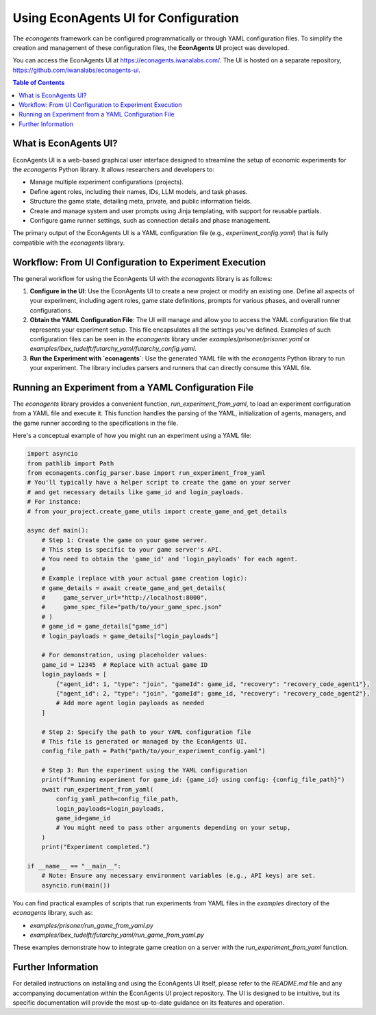 Using EconAgents UI for Configuration
=====================================

The `econagents` framework can be configured programmatically or through YAML configuration files. To simplify the creation and management of these configuration files, the **EconAgents UI** project was developed.

You can access the EconAgents UI at https://econagents.iwanalabs.com/. The UI is hosted on a separate repository, https://github.com/iwanalabs/econagents-ui.

.. contents:: Table of Contents
   :depth: 2
   :local:

What is EconAgents UI?
----------------------

EconAgents UI is a web-based graphical user interface designed to streamline the setup of economic experiments for the `econagents` Python library. It allows researchers and developers to:

- Manage multiple experiment configurations (projects).
- Define agent roles, including their names, IDs, LLM models, and task phases.
- Structure the game state, detailing meta, private, and public information fields.
- Create and manage system and user prompts using Jinja templating, with support for reusable partials.
- Configure game runner settings, such as connection details and phase management.

The primary output of the EconAgents UI is a YAML configuration file (e.g., `experiment_config.yaml`) that is fully compatible with the `econagents` library.

Workflow: From UI Configuration to Experiment Execution
-------------------------------------------------------

The general workflow for using the EconAgents UI with the `econagents` library is as follows:

1.  **Configure in the UI**:
    Use the EconAgents UI to create a new project or modify an existing one. Define all aspects of your experiment, including agent roles, game state definitions, prompts for various phases, and overall runner configurations.

2.  **Obtain the YAML Configuration File**:
    The UI will manage and allow you to access the YAML configuration file that represents your experiment setup. This file encapsulates all the settings you've defined. Examples of such configuration files can be seen in the `econagents` library under `examples/prisoner/prisoner.yaml` or `examples/ibex_tudelft/futarchy_yaml/futarchy_config.yaml`.

3.  **Run the Experiment with `econagents`**:
    Use the generated YAML file with the `econagents` Python library to run your experiment. The library includes parsers and runners that can directly consume this YAML file.

Running an Experiment from a YAML Configuration File
----------------------------------------------------

The `econagents` library provides a convenient function, `run_experiment_from_yaml`, to load an experiment configuration from a YAML file and execute it. This function handles the parsing of the YAML, initialization of agents, managers, and the game runner according to the specifications in the file.

Here's a conceptual example of how you might run an experiment using a YAML file:

.. code-block:: python

    import asyncio
    from pathlib import Path
    from econagents.config_parser.base import run_experiment_from_yaml
    # You'll typically have a helper script to create the game on your server
    # and get necessary details like game_id and login_payloads.
    # For instance:
    # from your_project.create_game_utils import create_game_and_get_details

    async def main():
        # Step 1: Create the game on your game server.
        # This step is specific to your game server's API.
        # You need to obtain the 'game_id' and 'login_payloads' for each agent.
        #
        # Example (replace with your actual game creation logic):
        # game_details = await create_game_and_get_details(
        #     game_server_url="http://localhost:8000",
        #     game_spec_file="path/to/your_game_spec.json"
        # )
        # game_id = game_details["game_id"]
        # login_payloads = game_details["login_payloads"]

        # For demonstration, using placeholder values:
        game_id = 12345  # Replace with actual game ID
        login_payloads = [
            {"agent_id": 1, "type": "join", "gameId": game_id, "recovery": "recovery_code_agent1"},
            {"agent_id": 2, "type": "join", "gameId": game_id, "recovery": "recovery_code_agent2"},
            # Add more agent login payloads as needed
        ]

        # Step 2: Specify the path to your YAML configuration file
        # This file is generated or managed by the EconAgents UI.
        config_file_path = Path("path/to/your_experiment_config.yaml")

        # Step 3: Run the experiment using the YAML configuration
        print(f"Running experiment for game_id: {game_id} using config: {config_file_path}")
        await run_experiment_from_yaml(
            config_yaml_path=config_file_path,
            login_payloads=login_payloads,
            game_id=game_id
            # You might need to pass other arguments depending on your setup,
        )
        print("Experiment completed.")

    if __name__ == "__main__":
        # Note: Ensure any necessary environment variables (e.g., API keys) are set.
        asyncio.run(main())

You can find practical examples of scripts that run experiments from YAML files in the `examples` directory of the `econagents` library, such as:

* `examples/prisoner/run_game_from_yaml.py`
* `examples/ibex_tudelft/futarchy_yaml/run_game_from_yaml.py`

These examples demonstrate how to integrate game creation on a server with the `run_experiment_from_yaml` function.

Further Information
-------------------

For detailed instructions on installing and using the EconAgents UI itself, please refer to the `README.md` file and any accompanying documentation within the EconAgents UI project repository. The UI is designed to be intuitive, but its specific documentation will provide the most up-to-date guidance on its features and operation.
